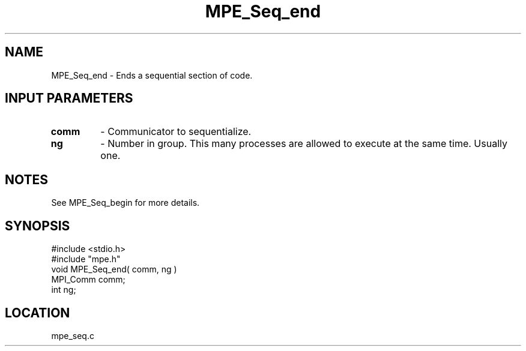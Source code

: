 .TH MPE_Seq_end 4 "8/2/1994" " " "MPE"
.SH NAME
MPE_Seq_end \- Ends a sequential section of code.

.SH INPUT PARAMETERS
.PD 0
.TP
.B comm 
- Communicator to sequentialize.  
.PD 1
.PD 0
.TP
.B ng 
- Number in group.  This many processes are allowed to execute
at the same time.  Usually one.  
.PD 1

.SH NOTES
See MPE_Seq_begin for more details.
.SH SYNOPSIS
.nf
#include <stdio.h>
#include "mpe.h"
void MPE_Seq_end( comm, ng )
MPI_Comm comm;
int      ng;

.fi

.SH LOCATION
 mpe_seq.c
